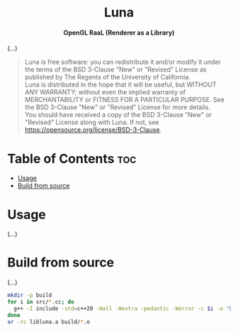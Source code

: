 # 
# BSD Luna --- A high performance OpenGL RaaL (Renderer as a Library)
# Copyright (C) 2024 Wasym A. Alonso
# 
# This file is part of Luna.
# 
# Luna is free software: you can redistribute it and/or modify
# it under the terms of the BSD 3-Clause "New" or "Revised" License
# as published by The Regents of the University of California.
# 
# Luna is distributed in the hope that it will be useful,
# but WITHOUT ANY WARRANTY; without even the implied warranty of
# MERCHANTABILITY or FITNESS FOR A PARTICULAR PURPOSE. See the
# BSD 3-Clause "New" or "Revised" License for more details.
# 
# You should have received a copy of the BSD 3-Clause "New" or
# "Revised" License along with Luna.
# If not, see <https://opensource.org/license/BSD-3-Clause>.
# 


#+AUTHOR: Wasym A. Alonso

# Logo & Title
#+begin_html
<h1 align="center">
<img src="assets/logo.png" alt="Luna Logo">
<br/>
Luna
</h1>
#+end_html

# Subtitle
#+begin_html
<h4 align="center">
OpenGL RaaL (Renderer as a Library)
</h4>
#+end_html

# Repository marketing badges
#+begin_html
<p align="center">
<a href="https://www.buymeacoffee.com/iwas.coder">
<img src="https://cdn.buymeacoffee.com/buttons/default-yellow.png" alt="Buy Me A Coffee" height=41>
</a>
</p>
#+end_html

# Repository info badges
#+begin_html
<p align="center">
<img src="https://img.shields.io/github/license/sparky-game/luna?color=blue" alt="License">
<img src="https://img.shields.io/badge/C++-20-blue" alt="C++ Standard">
<img src="https://img.shields.io/github/repo-size/sparky-game/luna?color=blue" alt="Size">
<img src="https://img.shields.io/github/v/tag/sparky-game/luna?color=blue" alt="Release">
<img src="https://img.shields.io/badge/speed-%F0%9F%94%A5blazing-blue" alt="Blazing Speed">
</p>
#+end_html

(...)

# BSD-3-Clause License notice
#+begin_quote
Luna is free software: you can redistribute it and/or modify it under the terms of the BSD 3-Clause "New" or "Revised" License as published by The Regents of the University of California. @@html:<br>@@
Luna is distributed in the hope that it will be useful, but WITHOUT ANY WARRANTY; without even the implied warranty of MERCHANTABILITY or FITNESS FOR A PARTICULAR PURPOSE. See the BSD 3-Clause "New" or "Revised" License for more details. @@html:<br>@@
You should have received a copy of the BSD 3-Clause "New" or "Revised" License along with Luna. If not, see <https://opensource.org/license/BSD-3-Clause>.
#+end_quote

* Table of Contents :toc:
- [[#usage][Usage]]
- [[#build-from-source][Build from source]]

* Usage

(...)

* Build from source

(...)

#+begin_src sh
mkdir -p build
for i in src/*.cc; do
  g++ -I include -std=c++20 -Wall -Wextra -pedantic -Werror -c $i -o "build/$(basename ${i%.cc}).o"
done
ar -rc libluna.a build/*.o
#+end_src
